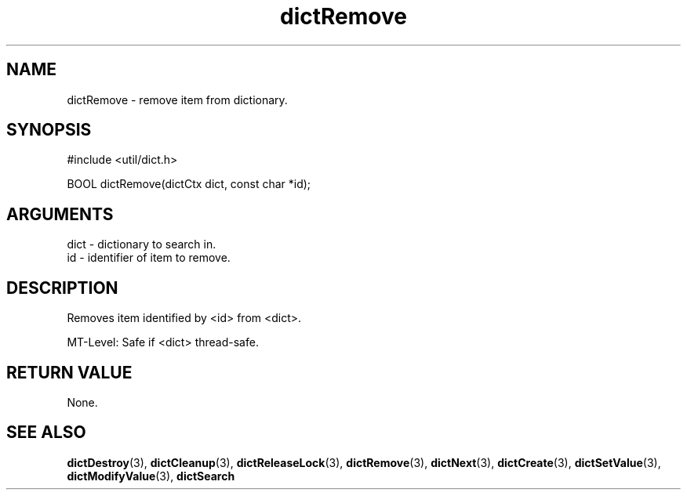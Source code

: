 .TH dictRemove 3 "12 July 2007" "ClearSilver" "util/dict.h"

.de Ss
.sp
.ft CW
.nf
..
.de Se
.fi
.ft P
.sp
..
.SH NAME
dictRemove  - remove item from dictionary.
.SH SYNOPSIS
.Ss
#include <util/dict.h>
.Se
.Ss
BOOL dictRemove(dictCtx dict, const char *id);

.Se

.SH ARGUMENTS
dict - dictionary to search in.
.br
id - identifier of item to remove.

.SH DESCRIPTION
Removes item identified by <id> from <dict>.

MT-Level: Safe if <dict> thread-safe.

.SH "RETURN VALUE"
None.

.SH "SEE ALSO"
.BR dictDestroy "(3), "dictCleanup "(3), "dictReleaseLock "(3), "dictRemove "(3), "dictNext "(3), "dictCreate "(3), "dictSetValue "(3), "dictModifyValue "(3), "dictSearch
